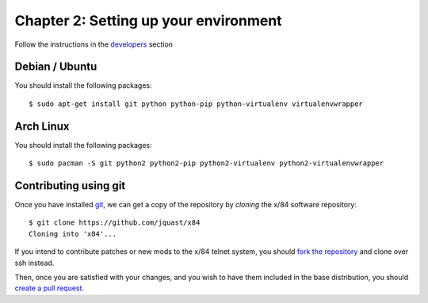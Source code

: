 ======================================
Chapter 2: Setting up your environment
======================================

Follow the instructions in the developers_ section

.. _developers: ../developers.rst

Debian / Ubuntu
---------------

You should install the following packages::

    $ sudo apt-get install git python python-pip python-virtualenv virtualenvwrapper

Arch Linux
----------

You should install the following packages::

    $ sudo pacman -S git python2 python2-pip python2-virtualenv python2-virtualenvwrapper


Contributing using git
----------------------

Once you have installed git_, we can get a copy of the repository by *cloning*
the x/84 software repository::

    $ git clone https://github.com/jquast/x84
    Cloning into 'x84'...

If you intend to contribute patches or new mods to the x/84 telnet system, you
should `fork the repository <https://help.github.com/articles/fork-a-repo>`_
and clone over ssh instead.

Then, once you are satisfied with your changes, and you wish to have them
included in the base distribution, you should
`create a pull request <https://help.github.com/articles/creating-a-pull-request>`_.

.. _git: http://git-scm.org/
